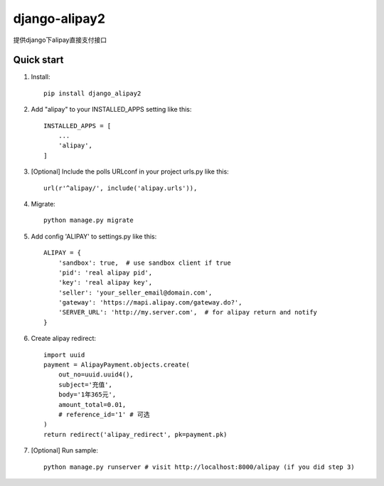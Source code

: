==============
django-alipay2
==============

提供django下alipay直接支付接口

Quick start
-----------
1. Install::

    pip install django_alipay2


2. Add "alipay" to your INSTALLED_APPS setting like this::

    INSTALLED_APPS = [
        ...
        'alipay',
    ]

3. [Optional] Include the polls URLconf in your project urls.py like this::

    url(r'^alipay/', include('alipay.urls')),

4. Migrate::

    python manage.py migrate

5. Add config 'ALIPAY' to settings.py like this::

    ALIPAY = {
        'sandbox': true,  # use sandbox client if true
        'pid': 'real alipay pid',
        'key': 'real alipay key',
        'seller': 'your_seller_email@domain.com',
        'gateway': 'https://mapi.alipay.com/gateway.do?',
        'SERVER_URL': 'http://my.server.com',  # for alipay return and notify
    }

6. Create alipay redirect::

    import uuid
    payment = AlipayPayment.objects.create(
        out_no=uuid.uuid4(),
        subject='充值',
        body='1年365元',
        amount_total=0.01,
        # reference_id='1' # 可选
    )
    return redirect('alipay_redirect', pk=payment.pk)

7. [Optional] Run sample::

    python manage.py runserver # visit http://localhost:8000/alipay (if you did step 3)

